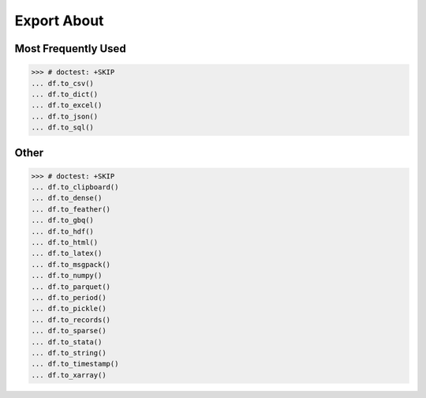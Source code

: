 Export About
============


Most Frequently Used
--------------------
>>> # doctest: +SKIP
... df.to_csv()
... df.to_dict()
... df.to_excel()
... df.to_json()
... df.to_sql()


Other
-----
>>> # doctest: +SKIP
... df.to_clipboard()
... df.to_dense()
... df.to_feather()
... df.to_gbq()
... df.to_hdf()
... df.to_html()
... df.to_latex()
... df.to_msgpack()
... df.to_numpy()
... df.to_parquet()
... df.to_period()
... df.to_pickle()
... df.to_records()
... df.to_sparse()
... df.to_stata()
... df.to_string()
... df.to_timestamp()
... df.to_xarray()
